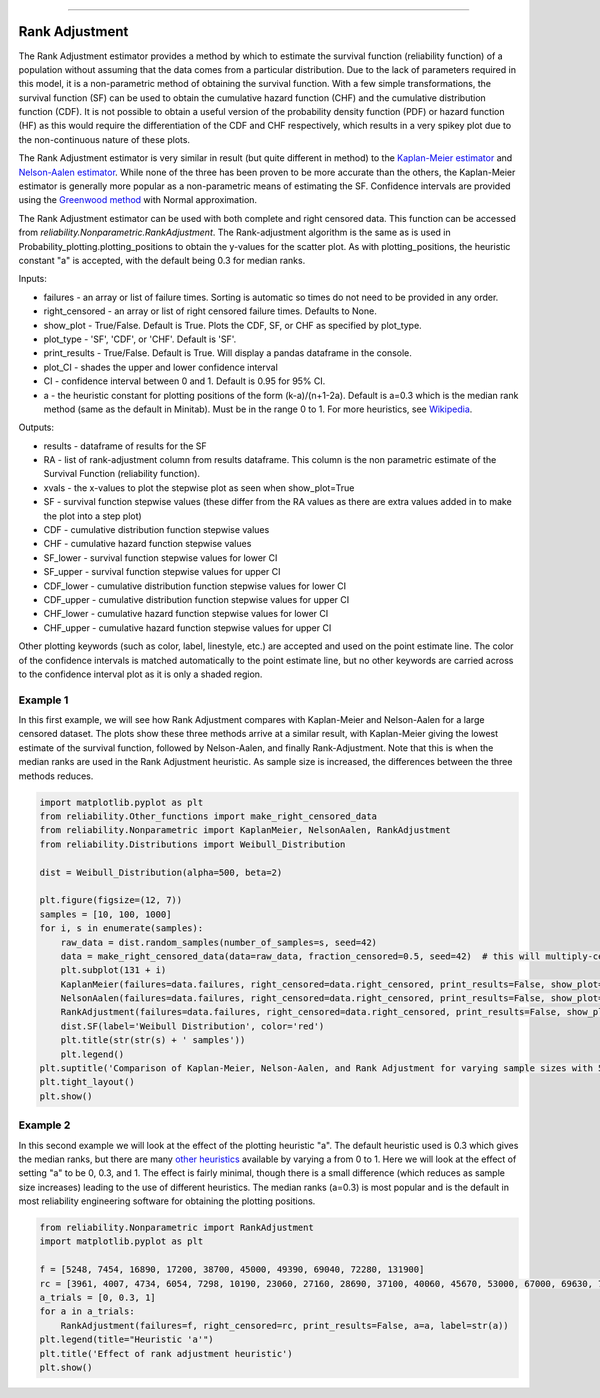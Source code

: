 .. image:: images/logo.png

-------------------------------------

Rank Adjustment
'''''''''''''''

The Rank Adjustment estimator provides a method by which to estimate the survival function (reliability function) of a population without assuming that the data comes from a particular distribution. Due to the lack of parameters required in this model, it is a non-parametric method of obtaining the survival function. With a few simple transformations, the survival function (SF) can be used to obtain the cumulative hazard function (CHF) and the cumulative distribution function (CDF). It is not possible to obtain a useful version of the probability density function (PDF) or hazard function (HF) as this would require the differentiation of the CDF and CHF respectively, which results in a very spikey plot due to the non-continuous nature of these plots.

The Rank Adjustment estimator is very similar in result (but quite different in method) to the `Kaplan-Meier estimator <https://reliability.readthedocs.io/en/latest/Kaplan-Meier.html>`_ and `Nelson-Aalen estimator <https://reliability.readthedocs.io/en/latest/Nelson-Aalen.html>`_. While none of the three has been proven to be more accurate than the others, the Kaplan-Meier estimator is generally more popular as a non-parametric means of estimating the SF. Confidence intervals are provided using the `Greenwood method <https://support.minitab.com/en-us/minitab/18/help-and-how-to/modeling-statistics/reliability/how-to/nonparametric-distribution-analysis-right-censoring/methods-and-formulas/estimation-methods/#confidence-intervals>`_ with Normal approximation.

The Rank Adjustment estimator can be used with both complete and right censored data. This function can be accessed from `reliability.Nonparametric.RankAdjustment`. The Rank-adjustment algorithm is the same as is used in Probability_plotting.plotting_positions to obtain the y-values for the scatter plot. As with plotting_positions, the heuristic constant "a" is accepted, with the default being 0.3 for median ranks.

Inputs:

-   failures - an array or list of failure times. Sorting is automatic so times do not need to be provided in any order.
-   right_censored - an array or list of right censored failure times. Defaults to None.
-   show_plot - True/False. Default is True. Plots the CDF, SF, or CHF as specified by plot_type.
-   plot_type - 'SF', 'CDF', or 'CHF'. Default is 'SF'.
-   print_results - True/False. Default is True. Will display a pandas dataframe in the console.
-   plot_CI - shades the upper and lower confidence interval
-   CI - confidence interval between 0 and 1. Default is 0.95 for 95% CI.
-   a - the heuristic constant for plotting positions of the form (k-a)/(n+1-2a). Default is a=0.3 which is the median rank method (same as the default in Minitab). Must be in the range 0 to 1. For more heuristics, see `Wikipedia <https://en.wikipedia.org/wiki/Q%E2%80%93Q_plot#Heuristics>`_.

Outputs:

-   results - dataframe of results for the SF
-   RA - list of rank-adjustment column from results dataframe. This column is the non parametric estimate of the Survival Function (reliability function).
-   xvals - the x-values to plot the stepwise plot as seen when show_plot=True
-   SF - survival function stepwise values (these differ from the RA values as there are extra values added in to make the plot into a step plot)
-   CDF - cumulative distribution function stepwise values
-   CHF - cumulative hazard function stepwise values
-   SF_lower - survival function stepwise values for lower CI
-   SF_upper - survival function stepwise values for upper CI
-   CDF_lower - cumulative distribution function stepwise values for lower CI
-   CDF_upper - cumulative distribution function stepwise values for upper CI
-   CHF_lower - cumulative hazard function stepwise values for lower CI
-   CHF_upper - cumulative hazard function stepwise values for upper CI

Other plotting keywords (such as color, label, linestyle, etc.) are accepted and used on the point estimate line. The color of the confidence intervals is matched automatically to the point estimate line, but no other keywords are carried across to the confidence interval plot as it is only a shaded region.

Example 1
---------

In this first example, we will see how Rank Adjustment compares with Kaplan-Meier and Nelson-Aalen for a large censored dataset. The plots show these three methods arrive at a similar result, with Kaplan-Meier giving the lowest estimate of the survival function, followed by Nelson-Aalen, and finally Rank-Adjustment. Note that this is when the median ranks are used in the Rank Adjustment heuristic. As sample size is increased, the differences between the three methods reduces.

.. code:: python

    import matplotlib.pyplot as plt
    from reliability.Other_functions import make_right_censored_data
    from reliability.Nonparametric import KaplanMeier, NelsonAalen, RankAdjustment
    from reliability.Distributions import Weibull_Distribution
    
    dist = Weibull_Distribution(alpha=500, beta=2)
    
    plt.figure(figsize=(12, 7))
    samples = [10, 100, 1000]
    for i, s in enumerate(samples):
        raw_data = dist.random_samples(number_of_samples=s, seed=42)
        data = make_right_censored_data(data=raw_data, fraction_censored=0.5, seed=42)  # this will multiply-censor 50% of the data
        plt.subplot(131 + i)
        KaplanMeier(failures=data.failures, right_censored=data.right_censored, print_results=False, show_plot=True, label='Kaplan-Meier')
        NelsonAalen(failures=data.failures, right_censored=data.right_censored, print_results=False, show_plot=True, label='Nelson-Aalen')
        RankAdjustment(failures=data.failures, right_censored=data.right_censored, print_results=False, show_plot=True, label='Rank Adjustment')
        dist.SF(label='Weibull Distribution', color='red')
        plt.title(str(str(s) + ' samples'))
        plt.legend()
    plt.suptitle('Comparison of Kaplan-Meier, Nelson-Aalen, and Rank Adjustment for varying sample sizes with 50% censoring')
    plt.tight_layout()
    plt.show()
    
.. image:: images/KM_NA_RA.png

Example 2
---------

In this second example we will look at the effect of the plotting heuristic "a". The default heuristic used is 0.3 which gives the median ranks, but there are many `other heuristics <https://en.wikipedia.org/wiki/Q%E2%80%93Q_plot#Heuristics>`_ available by varying a from 0 to 1. Here we will look at the effect of setting "a" to be 0, 0.3, and 1. The effect is fairly minimal, though there is a small difference (which reduces as sample size increases) leading to the use of different heuristics. The median ranks (a=0.3) is most popular and is the default in most reliability engineering software for obtaining the plotting positions.

.. code:: python

    from reliability.Nonparametric import RankAdjustment
    import matplotlib.pyplot as plt
    
    f = [5248, 7454, 16890, 17200, 38700, 45000, 49390, 69040, 72280, 131900]
    rc = [3961, 4007, 4734, 6054, 7298, 10190, 23060, 27160, 28690, 37100, 40060, 45670, 53000, 67000, 69630, 77350, 78470, 91680, 105700, 106300, 150400]
    a_trials = [0, 0.3, 1]
    for a in a_trials:
        RankAdjustment(failures=f, right_censored=rc, print_results=False, a=a, label=str(a))
    plt.legend(title="Heuristic 'a'")
    plt.title('Effect of rank adjustment heuristic')
    plt.show()

.. image:: images/RAheuristic.png
